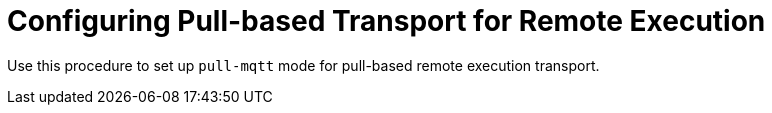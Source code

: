 [id="configuring-pull-based-transport-for-remote-execution_{context}"]
= Configuring Pull-based Transport for Remote Execution

Use this procedure to set up `pull-mqtt` mode for pull-based remote execution transport.

.Procedure
ifdef::satellite,orcharhino,foreman[]
* Ensure your machine certificates are installed.
** If you use Puppet, you can use Puppet certificates.
* Install `yggdrasil` and `foreman_ygg_worker`.
* Configure `yggdrasil`.
* Start `yggdrasil`.
endif::[]
ifdef::katello[]
* Retrieve the installation link:https://github.com/theforeman/katello-pull-transport-migrate/[script] for {Project}.
* Run the script.
endif::[]
